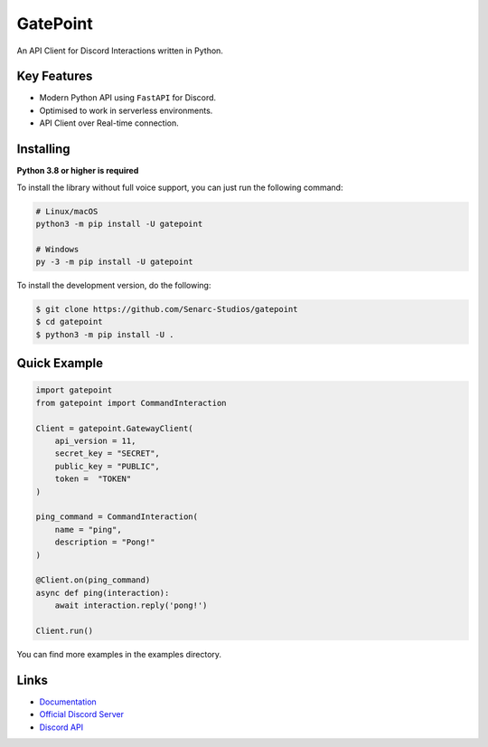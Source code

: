GatePoint
==========

.. image:: https://discord.com/api/guilds/886543799843688498/embed.png
    :target: https://discord.gg/5YY3W83YWg
    :alt: Discord server invite
.. image:: https://img.shields.io/pypi/v/gatepoint.svg
    :target: https://pypi.python.org/pypi/gatepoint
    :alt: PyPI version info
.. image:: https://img.shields.io/pypi/pyversions/gatepoint.svg
    :target: https://pypi.python.org/pypi/gatepoint
    :alt: PyPI supported Python versions

An API Client for Discord Interactions written in Python.

Key Features
-------------

- Modern Python API using ``FastAPI`` for Discord.
- Optimised to work in serverless environments.
- API Client over Real-time connection.

Installing
----------

**Python 3.8 or higher is required**

To install the library without full voice support, you can just run the following command:

.. code:: sh

    # Linux/macOS
    python3 -m pip install -U gatepoint

    # Windows
    py -3 -m pip install -U gatepoint

To install the development version, do the following:

.. code:: sh

    $ git clone https://github.com/Senarc-Studios/gatepoint
    $ cd gatepoint
    $ python3 -m pip install -U .

Quick Example
--------------

.. code:: py

    import gatepoint
    from gatepoint import CommandInteraction

    Client = gatepoint.GatewayClient(
        api_version = 11,
        secret_key = "SECRET",
        public_key = "PUBLIC",
        token =  "TOKEN"
    )

    ping_command = CommandInteraction(
        name = "ping",
        description = "Pong!"
    )

    @Client.on(ping_command)
    async def ping(interaction):
        await interaction.reply('pong!')

    Client.run()

You can find more examples in the examples directory.

Links
------

- `Documentation <https://gatepoint.readthedocs.io/en/latest/index.html>`_
- `Official Discord Server <https://discord.gg/5YY3W83YWg>`_
- `Discord API <https://discord.gg/discord-api>`_
